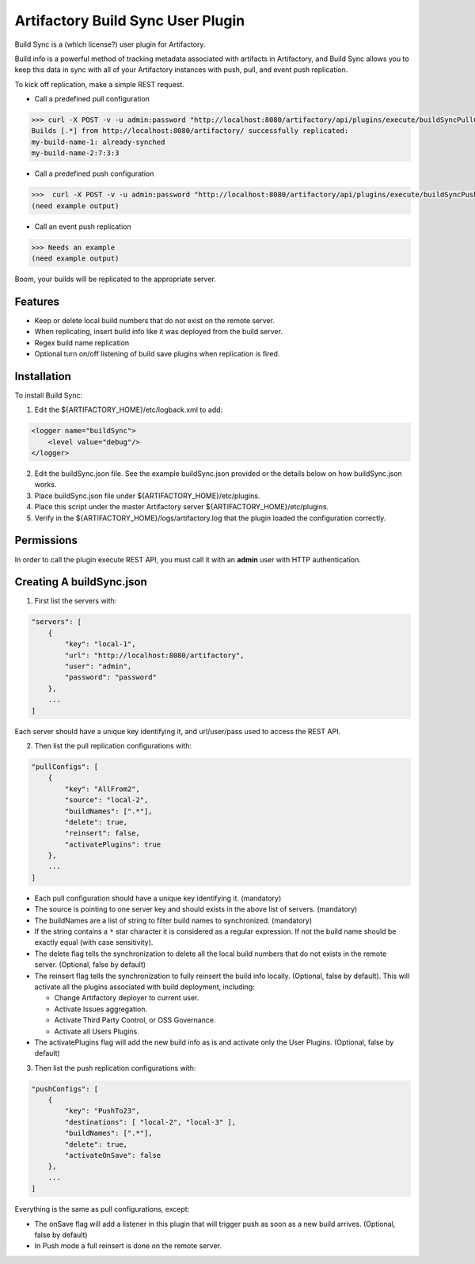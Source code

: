 Artifactory Build Sync User Plugin
=========================

Build Sync is a (which license?) user plugin for Artifactory.

Build info is a powerful method of tracking metadata associated with artifacts in Artifactory, and Build Sync allows you to keep this data in sync with all of your Artifactory instances with push, pull, and event push replication.

To kick off replication, make a simple REST request.

- Call a predefined pull configuration
.. code-block::

    >>> curl -X POST -v -u admin:password "http://localhost:8080/artifactory/api/plugins/execute/buildSyncPullConfig?params=key=myPullKey"
    Builds [.*] from http://localhost:8080/artifactory/ successfully replicated:
    my-build-name-1: already-synched
    my-build-name-2:7:3:3

- Call a predefined push configuration
.. code-block::

    >>>  curl -X POST -v -u admin:password "http://localhost:8080/artifactory/api/plugins/execute/buildSyncPushConfig?params=key=myPushKey"
    (need example output)

- Call an event push replication
.. code-block::

    >>> Needs an example
    (need example output)

Boom, your builds will be replicated to the appropriate server.


Features
--------

- Keep or delete local build numbers that do not exist on the remote server.
- When replicating, insert build info like it was deployed from the build server.
- Regex build name replication
- Optional turn on/off listening of build save plugins when replication is fired.


Installation
------------

To install Build Sync:

1. Edit the ${ARTIFACTORY_HOME}/etc/logback.xml to add:

.. code-block::

    <logger name="buildSync">
        <level value="debug"/>
    </logger>


2. Edit the buildSync.json file. See the example buildSync.json provided or the details below on how buildSync.json works.
3. Place buildSync.json file under ${ARTIFACTORY_HOME}/etc/plugins.
4. Place this script under the master Artifactory server ${ARTIFACTORY_HOME}/etc/plugins.
5. Verify in the ${ARTIFACTORY_HOME}/logs/artifactory.log that the plugin loaded the configuration correctly.

Permissions
------------

In order to call the plugin execute REST API, you must call it with an **admin** user with HTTP authentication.

Creating A buildSync.json
------------

1. First list the servers with:

.. code-block::

    "servers": [
        {
            "key": "local-1",
            "url": "http://localhost:8080/artifactory",
            "user": "admin",
            "password": "password"
        },
        ...
    ]

Each server should have a unique key identifying it, and url/user/pass used to access the REST API.

2. Then list the pull replication configurations with:

.. code-block::

    "pullConfigs": [
        {
            "key": "AllFrom2",
            "source": "local-2",
            "buildNames": [".*"],
            "delete": true,
            "reinsert": false,
            "activatePlugins": true
        },
        ...
    ]

- Each pull configuration should have a unique key identifying it. (mandatory)
- The source is pointing to one server key and should exists in the above list of servers. (mandatory)
- The buildNames are a list of string to filter build names to synchronized. (mandatory)
- If the string contains a ``*`` star character it is considered as a regular expression. If not the build name should be exactly equal (with case sensitivity).
- The delete flag tells the synchronization to delete all the local build numbers that do not exists in the remote server. (Optional, false by default)
- The reinsert flag tells the synchronization to fully reinsert the build info locally. (Optional, false by default). This will activate all the plugins associated with build deployment, including:

  - Change Artifactory deployer to current user.
  - Activate Issues aggregation.
  - Activate Third Party Control, or OSS Governance.
  - Activate all Users Plugins.

- The activatePlugins flag will add the new build info as is and activate only the User Plugins. (Optional, false by default)

3. Then list the push replication configurations with:
    
.. code-block::

    "pushConfigs": [
        {
            "key": "PushTo23",
            "destinations": [ "local-2", "local-3" ],
            "buildNames": [".*"],
            "delete": true,
            "activateOnSave": false
        },
        ...
    ]

Everything is the same as pull configurations, except:

- The onSave flag will add a listener in this plugin that will trigger push as soon as a new build arrives. (Optional, false by default)
- In Push mode a full reinsert is done on the remote server.
